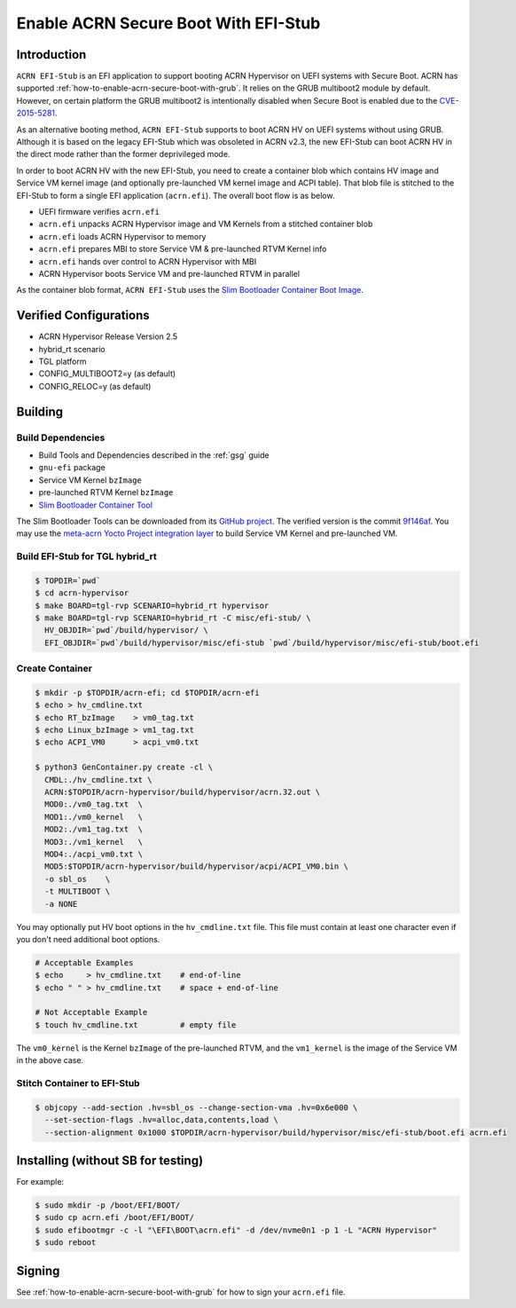 .. _how-to-enable-acrn-secure-boot-with-efi-stub:

Enable ACRN Secure Boot With EFI-Stub
#####################################

Introduction
************

``ACRN EFI-Stub`` is an EFI application to support booting ACRN Hypervisor on
UEFI systems with Secure Boot. ACRN has supported
:ref:`how-to-enable-acrn-secure-boot-with-grub`.
It relies on the GRUB multiboot2 module by default. However, on certain platform
the GRUB multiboot2 is intentionally disabled when Secure Boot is enabled due
to the `CVE-2015-5281 <https://www.cvedetails.com/cve/CVE-2015-5281/>`_.

As an alternative booting method, ``ACRN EFI-Stub`` supports to boot ACRN HV on
UEFI systems without using GRUB. Although it is based on the legacy EFI-Stub
which was obsoleted in ACRN v2.3, the new EFI-Stub can boot ACRN HV in the direct
mode rather than the former deprivileged mode.

In order to boot ACRN HV with the new EFI-Stub, you need to create a container blob
which contains HV image and Service VM kernel image (and optionally pre-launched
VM kernel image and ACPI table). That blob file is stitched to the
EFI-Stub to form a single EFI application (``acrn.efi``). The overall boot flow is as below.

.. graphviz::

   digraph G {
      rankdir=LR;
      bgcolor="transparent";
      UEFI -> "acrn.efi" ->
      "ACRN\nHypervisor" -> "pre-launched RTVM\nKernel";
      "ACRN\nHypervisor" -> "Service VM\nKernel";
   }

- UEFI firmware verifies ``acrn.efi``
- ``acrn.efi`` unpacks ACRN Hypervisor image and VM Kernels from a stitched container blob
- ``acrn.efi`` loads ACRN Hypervisor to memory
- ``acrn.efi`` prepares MBI to store Service VM & pre-launched RTVM Kernel info
- ``acrn.efi`` hands over control to ACRN Hypervisor with MBI
- ACRN Hypervisor boots Service VM and pre-launched RTVM in parallel

As the container blob format, ``ACRN EFI-Stub`` uses the `Slim Bootloader Container
Boot Image <https://slimbootloader.github.io/how-tos/create-container-boot-image.html>`_.

Verified Configurations
***********************
- ACRN Hypervisor Release Version 2.5
- hybrid_rt scenario
- TGL platform
- CONFIG_MULTIBOOT2=y (as default)
- CONFIG_RELOC=y (as default)

Building
********

Build Dependencies
==================

- Build Tools and Dependencies described in the :ref:`gsg` guide
- ``gnu-efi`` package
- Service VM Kernel ``bzImage``
- pre-launched RTVM Kernel ``bzImage``
- `Slim Bootloader Container Tool <https://slimbootloader.github.io/how-tos/create-container-boot-image.html>`_

The Slim Bootloader Tools can be downloaded from its `GitHub project <https://github.com/slimbootloader/slimbootloader>`_.
The verified version is the commit `9f146af <https://github.com/slimbootloader/slimbootloader/tree/9f146af>`_.
You may use the `meta-acrn Yocto Project integration layer
<https://github.com/intel/meta-acrn>`_ to build Service VM Kernel and
pre-launched VM.

Build EFI-Stub for TGL hybrid_rt
======================================

.. code-block:: none

   $ TOPDIR=`pwd`
   $ cd acrn-hypervisor
   $ make BOARD=tgl-rvp SCENARIO=hybrid_rt hypervisor
   $ make BOARD=tgl-rvp SCENARIO=hybrid_rt -C misc/efi-stub/ \
     HV_OBJDIR=`pwd`/build/hypervisor/ \
     EFI_OBJDIR=`pwd`/build/hypervisor/misc/efi-stub `pwd`/build/hypervisor/misc/efi-stub/boot.efi

Create Container
================

.. code-block:: none

   $ mkdir -p $TOPDIR/acrn-efi; cd $TOPDIR/acrn-efi
   $ echo > hv_cmdline.txt
   $ echo RT_bzImage    > vm0_tag.txt
   $ echo Linux_bzImage > vm1_tag.txt
   $ echo ACPI_VM0      > acpi_vm0.txt

   $ python3 GenContainer.py create -cl \
     CMDL:./hv_cmdline.txt \
     ACRN:$TOPDIR/acrn-hypervisor/build/hypervisor/acrn.32.out \
     MOD0:./vm0_tag.txt  \
     MOD1:./vm0_kernel   \
     MOD2:./vm1_tag.txt  \
     MOD3:./vm1_kernel   \
     MOD4:./acpi_vm0.txt \
     MOD5:$TOPDIR/acrn-hypervisor/build/hypervisor/acpi/ACPI_VM0.bin \
     -o sbl_os    \
     -t MULTIBOOT \
     -a NONE

You may optionally put HV boot options in the ``hv_cmdline.txt`` file. This file
must contain at least one character even if you don't need additional boot options.

.. code-block:: none

   # Acceptable Examples
   $ echo     > hv_cmdline.txt    # end-of-line
   $ echo " " > hv_cmdline.txt    # space + end-of-line

   # Not Acceptable Example
   $ touch hv_cmdline.txt         # empty file

The ``vm0_kernel`` is the Kernel ``bzImage`` of the pre-launched RTVM, and the
``vm1_kernel`` is the image of the Service VM in the above case.

Stitch Container to EFI-Stub
============================

.. code-block:: none

   $ objcopy --add-section .hv=sbl_os --change-section-vma .hv=0x6e000 \
     --set-section-flags .hv=alloc,data,contents,load \
     --section-alignment 0x1000 $TOPDIR/acrn-hypervisor/build/hypervisor/misc/efi-stub/boot.efi acrn.efi

Installing (without SB for testing)
***********************************
For example:

.. code-block:: none

   $ sudo mkdir -p /boot/EFI/BOOT/
   $ sudo cp acrn.efi /boot/EFI/BOOT/
   $ sudo efibootmgr -c -l "\EFI\BOOT\acrn.efi" -d /dev/nvme0n1 -p 1 -L "ACRN Hypervisor"
   $ sudo reboot

Signing
*******
See :ref:`how-to-enable-acrn-secure-boot-with-grub` for how to sign your ``acrn.efi`` file.

